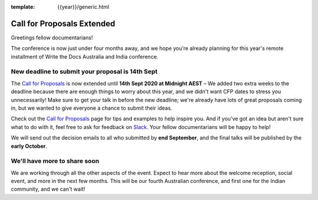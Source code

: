 :template: {{year}}/generic.html

.. post:: August 27, 2020
   :tags: australia-2020, cfp, tickets

Call for Proposals Extended
===========================

Greetings fellow documentarians!

The conference is now just under four months away, and we hope you’re already planning for this year's remote installment of Write the Docs Australia and India conference.

New deadline to submit your proposal is 14th Sept
--------------------------------------------------

The `Call for Proposals <https://www.writethedocs.org/conf/australia/2020/cfp/>`_ is now extended until **14th Sept 2020 at Midnight AEST** – We added two extra weeks
to the deadline because there are enough things to worry about this year, and we didn't want CFP dates to stress you unnecessarily!
Make sure to get your talk in before the new deadline; we're already have lots of great proposals coming in, but we wanted to give everyone a chance to submit their ideas.

Check out the `Call for Proposals <https://www.writethedocs.org/conf/australia/2020/cfp/>`_ page for tips and examples to help inspire you.
And if you’ve got an idea but aren't sure what to do with it, feel free to ask for feedback on `Slack <http://slack.writethedocs.org/>`_. Your fellow documentarians will be happy to help!

We will send out the decision emails to all who submitted by **end September**, and the final talks will be published by the **early October**.

We'll have more to share soon
-------------------------------

We are working through all the other aspects of the event. Expect to hear more about the welcome reception, social event, and more in the next few months.
This will be our fourth Australian conference, and first one for the Indian community, and we can't wait!
